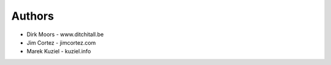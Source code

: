 
Authors
=======

* Dirk Moors - www.ditchitall.be
* Jim Cortez - jimcortez.com
* Marek Kuziel - kuziel.info
